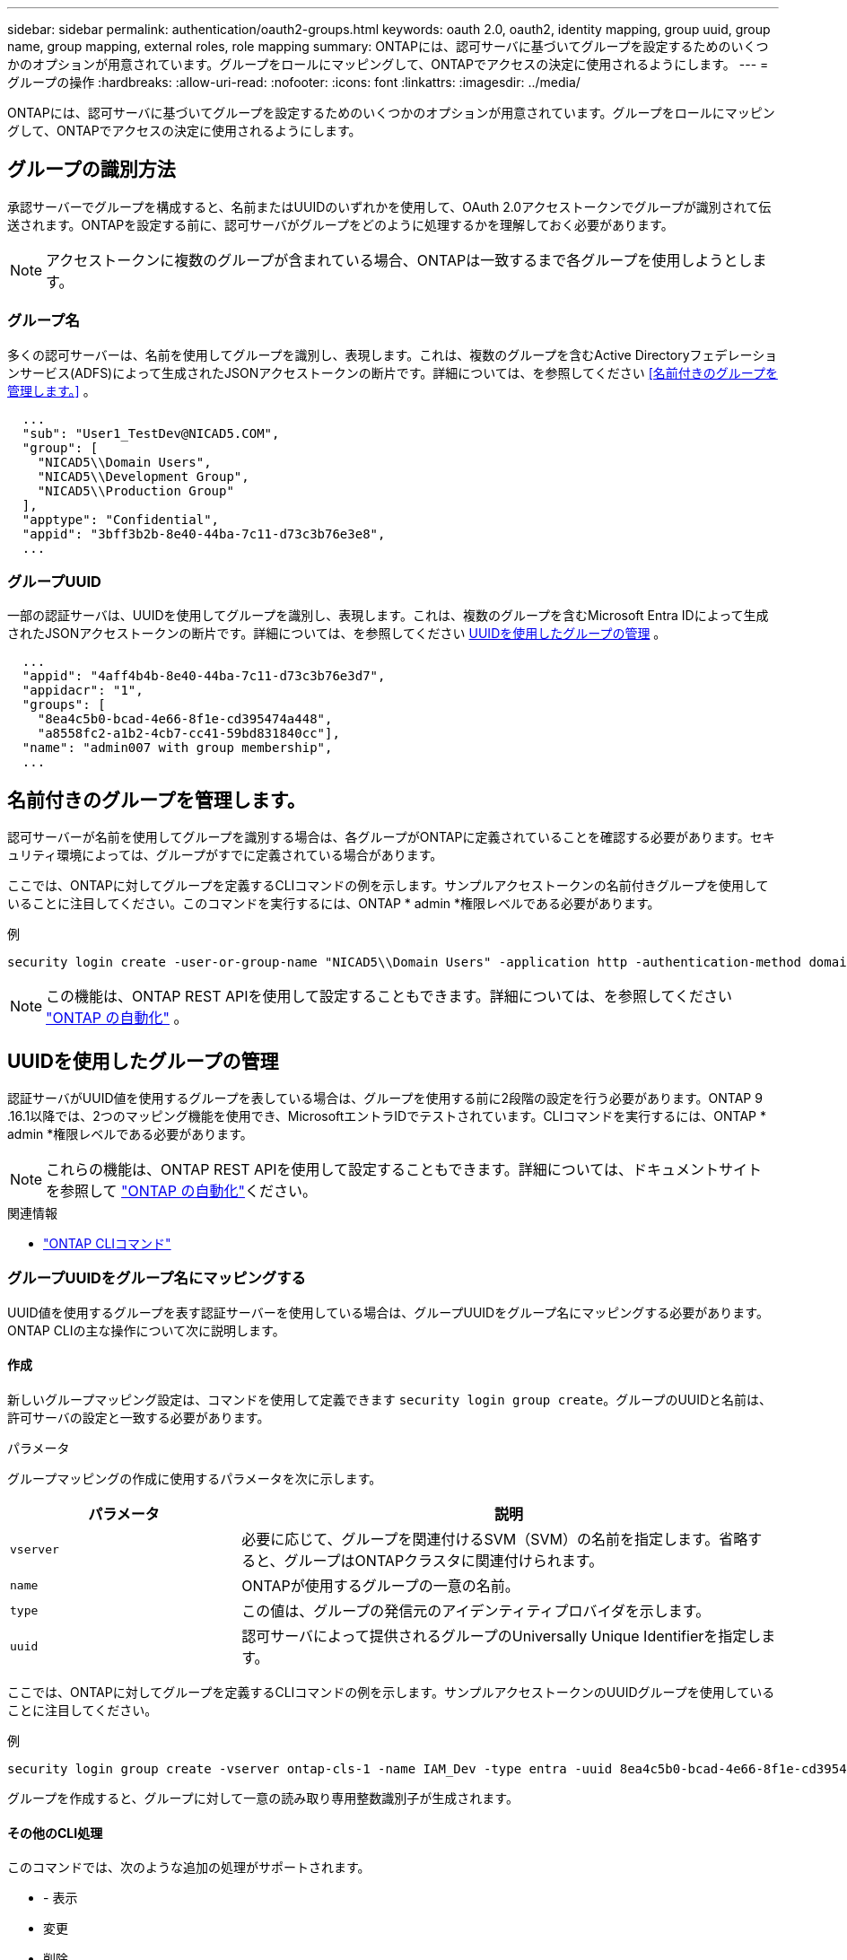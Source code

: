 ---
sidebar: sidebar 
permalink: authentication/oauth2-groups.html 
keywords: oauth 2.0, oauth2, identity mapping, group uuid, group name, group mapping, external roles, role mapping 
summary: ONTAPには、認可サーバに基づいてグループを設定するためのいくつかのオプションが用意されています。グループをロールにマッピングして、ONTAPでアクセスの決定に使用されるようにします。 
---
= グループの操作
:hardbreaks:
:allow-uri-read: 
:nofooter: 
:icons: font
:linkattrs: 
:imagesdir: ../media/


[role="lead"]
ONTAPには、認可サーバに基づいてグループを設定するためのいくつかのオプションが用意されています。グループをロールにマッピングして、ONTAPでアクセスの決定に使用されるようにします。



== グループの識別方法

承認サーバーでグループを構成すると、名前またはUUIDのいずれかを使用して、OAuth 2.0アクセストークンでグループが識別されて伝送されます。ONTAPを設定する前に、認可サーバがグループをどのように処理するかを理解しておく必要があります。


NOTE: アクセストークンに複数のグループが含まれている場合、ONTAPは一致するまで各グループを使用しようとします。



=== グループ名

多くの認可サーバーは、名前を使用してグループを識別し、表現します。これは、複数のグループを含むActive Directoryフェデレーションサービス(ADFS)によって生成されたJSONアクセストークンの断片です。詳細については、を参照してください <<名前付きのグループを管理します。>> 。

[listing]
----
  ...
  "sub": "User1_TestDev@NICAD5.COM",
  "group": [
    "NICAD5\\Domain Users",
    "NICAD5\\Development Group",
    "NICAD5\\Production Group"
  ],
  "apptype": "Confidential",
  "appid": "3bff3b2b-8e40-44ba-7c11-d73c3b76e3e8",
  ...
----


=== グループUUID

一部の認証サーバは、UUIDを使用してグループを識別し、表現します。これは、複数のグループを含むMicrosoft Entra IDによって生成されたJSONアクセストークンの断片です。詳細については、を参照してください <<UUIDを使用したグループの管理>> 。

[listing]
----
  ...
  "appid": "4aff4b4b-8e40-44ba-7c11-d73c3b76e3d7",
  "appidacr": "1",
  "groups": [
    "8ea4c5b0-bcad-4e66-8f1e-cd395474a448",
    "a8558fc2-a1b2-4cb7-cc41-59bd831840cc"],
  "name": "admin007 with group membership",
  ...
----


== 名前付きのグループを管理します。

認可サーバーが名前を使用してグループを識別する場合は、各グループがONTAPに定義されていることを確認する必要があります。セキュリティ環境によっては、グループがすでに定義されている場合があります。

ここでは、ONTAPに対してグループを定義するCLIコマンドの例を示します。サンプルアクセストークンの名前付きグループを使用していることに注目してください。このコマンドを実行するには、ONTAP * admin *権限レベルである必要があります。

.例
[listing]
----
security login create -user-or-group-name "NICAD5\\Domain Users" -application http -authentication-method domain -role admin
----

NOTE: この機能は、ONTAP REST APIを使用して設定することもできます。詳細については、を参照してください https://docs.netapp.com/us-en/ontap-automation/["ONTAP の自動化"^] 。



== UUIDを使用したグループの管理

認証サーバがUUID値を使用するグループを表している場合は、グループを使用する前に2段階の設定を行う必要があります。ONTAP 9 .16.1以降では、2つのマッピング機能を使用でき、MicrosoftエントラIDでテストされています。CLIコマンドを実行するには、ONTAP * admin *権限レベルである必要があります。


NOTE: これらの機能は、ONTAP REST APIを使用して設定することもできます。詳細については、ドキュメントサイトを参照して https://docs.netapp.com/us-en/ontap-automation/["ONTAP の自動化"^]ください。

.関連情報
* https://docs.netapp.com/us-en/ontap-cli/["ONTAP CLIコマンド"^]




=== グループUUIDをグループ名にマッピングする

UUID値を使用するグループを表す認証サーバーを使用している場合は、グループUUIDをグループ名にマッピングする必要があります。ONTAP CLIの主な操作について次に説明します。



==== 作成

新しいグループマッピング設定は、コマンドを使用して定義できます `security login group create`。グループのUUIDと名前は、許可サーバの設定と一致する必要があります。

.パラメータ
グループマッピングの作成に使用するパラメータを次に示します。

[cols="30,70"]
|===
| パラメータ | 説明 


| `vserver` | 必要に応じて、グループを関連付けるSVM（SVM）の名前を指定します。省略すると、グループはONTAPクラスタに関連付けられます。 


| `name` | ONTAPが使用するグループの一意の名前。 


| `type` | この値は、グループの発信元のアイデンティティプロバイダを示します。 


| `uuid` | 認可サーバによって提供されるグループのUniversally Unique Identifierを指定します。 
|===
ここでは、ONTAPに対してグループを定義するCLIコマンドの例を示します。サンプルアクセストークンのUUIDグループを使用していることに注目してください。

.例
[listing]
----
security login group create -vserver ontap-cls-1 -name IAM_Dev -type entra -uuid 8ea4c5b0-bcad-4e66-8f1e-cd395474a448
----
グループを作成すると、グループに対して一意の読み取り専用整数識別子が生成されます。



==== その他のCLI処理

このコマンドでは、次のような追加の処理がサポートされます。

* - 表示
* 変更
* 削除


オプションを使用すると、グループに対して生成された一意のグループIDを取得できます `show`。詳細については、ONTAPコマンドのリファレンスドキュメントを参照してください。



=== グループUUIDをロールにマッピングする

UUID値を使用するグループを表す認証サーバーを使用している場合は、そのグループをロールにマッピングできます。ONTAP CLIの主な操作について次に説明します。また、コマンドを実行するには、ONTAP * admin *権限レベルにある必要があります。


NOTE: 最初に、グループに対して生成された一意の整数IDを取得する必要があり<<グループUUIDをグループ名にマッピングする>>ます。グループをロールにマッピングするには、IDが必要です。



==== 作成

新しいロールマッピングは、コマンドを使用して定義できます `security login group role-mapping create`。

.パラメータ
グループをロールにマッピングするために使用されるパラメータを次に示します。

[cols="30,70"]
|===
| パラメータ | 説明 


| `group-id` | コマンドを使用して、グループに対して生成される一意のIDを指定します `security login group create`。 


| `role` | グループのマッピング先のONTAPロールの名前。 
|===
.例
[listing]
----
security login group role-mapping create -group-id 1 -role admin
----


==== その他のCLI処理

このコマンドでは、次のような追加の処理がサポートされます。

* - 表示
* 変更
* 削除


詳細については、ONTAPコマンドのリファレンスドキュメントを参照してください。

